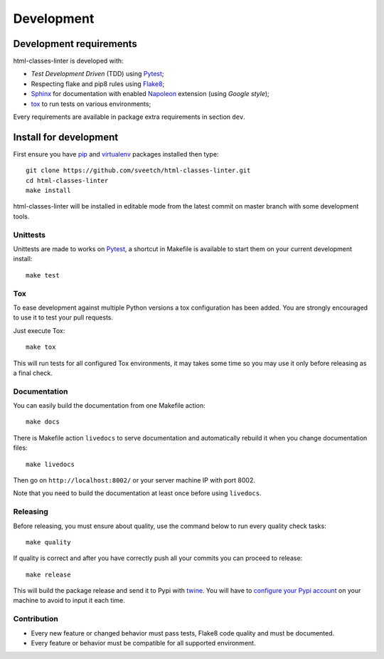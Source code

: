 .. _virtualenv: https://virtualenv.pypa.io
.. _pip: https://pip.pypa.io
.. _Pytest: http://pytest.org
.. _Napoleon: https://sphinxcontrib-napoleon.readthedocs.org
.. _Flake8: http://flake8.readthedocs.org
.. _Sphinx: http://www.sphinx-doc.org
.. _tox: http://tox.readthedocs.io
.. _livereload: https://livereload.readthedocs.io
.. _twine: https://twine.readthedocs.io

.. _intro_development:

===========
Development
===========

Development requirements
************************

html-classes-linter is developed with:

* *Test Development Driven* (TDD) using `Pytest`_;
* Respecting flake and pip8 rules using `Flake8`_;
* `Sphinx`_ for documentation with enabled `Napoleon`_ extension (using
  *Google style*);
* `tox`_ to run tests on various environments;

Every requirements are available in package extra requirements in section
``dev``.

.. _install_development:

Install for development
***********************

First ensure you have `pip`_ and `virtualenv`_ packages installed then
type: ::

    git clone https://github.com/sveetch/html-classes-linter.git
    cd html-classes-linter
    make install

html-classes-linter will be installed in editable mode from the
latest commit on master branch with some development tools.

Unittests
---------

Unittests are made to works on `Pytest`_, a shortcut in Makefile is available
to start them on your current development install: ::

    make test


Tox
---

To ease development against multiple Python versions a tox configuration has
been added. You are strongly encouraged to use it to test your pull requests.

Just execute Tox: ::

    make tox

This will run tests for all configured Tox environments, it may takes some time so you
may use it only before releasing as a final check.

Documentation
-------------

You can easily build the documentation from one Makefile action: ::

    make docs

There is Makefile action ``livedocs`` to serve documentation and automatically
rebuild it when you change documentation files: ::

    make livedocs

Then go on ``http://localhost:8002/`` or your server machine IP with port 8002.

Note that you need to build the documentation at least once before using
``livedocs``.

Releasing
---------

Before releasing, you must ensure about quality, use the command below to run every
quality check tasks: ::

    make quality

If quality is correct and after you have correctly push all your commits
you can proceed to release: ::

    make release

This will build the package release and send it to Pypi with `twine`_.
You will have to
`configure your Pypi account <https://twine.readthedocs.io/en/latest/#configuration>`_
on your machine to avoid to input it each time.

Contribution
------------

* Every new feature or changed behavior must pass tests, Flake8 code quality
  and must be documented.
* Every feature or behavior must be compatible for all supported environment.

